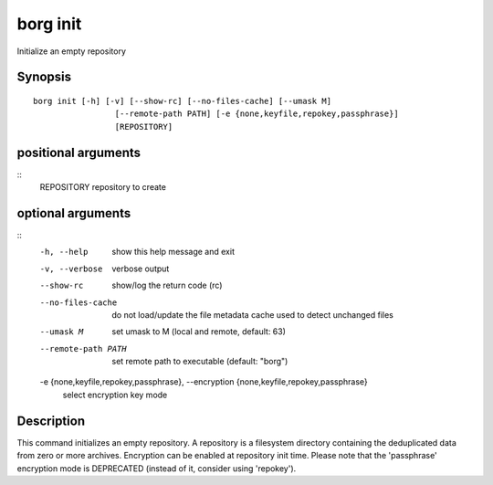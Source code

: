 .. _borg_init:

borg init
---------

Initialize an empty repository

Synopsis
~~~~~~~~

::

    borg init [-h] [-v] [--show-rc] [--no-files-cache] [--umask M]
                     [--remote-path PATH] [-e {none,keyfile,repokey,passphrase}]
                     [REPOSITORY]
    
positional arguments
~~~~~~~~~~~~~~~~~~~~
::
      REPOSITORY            repository to create
    
optional arguments
~~~~~~~~~~~~~~~~~~
::
      -h, --help            show this help message and exit
      -v, --verbose         verbose output
      --show-rc             show/log the return code (rc)
      --no-files-cache      do not load/update the file metadata cache used to
                            detect unchanged files
      --umask M             set umask to M (local and remote, default: 63)
      --remote-path PATH    set remote path to executable (default: "borg")
      -e {none,keyfile,repokey,passphrase}, --encryption {none,keyfile,repokey,passphrase}
                            select encryption key mode
    
Description
~~~~~~~~~~~

This command initializes an empty repository. A repository is a filesystem
directory containing the deduplicated data from zero or more archives.
Encryption can be enabled at repository init time.
Please note that the 'passphrase' encryption mode is DEPRECATED (instead of it,
consider using 'repokey').
